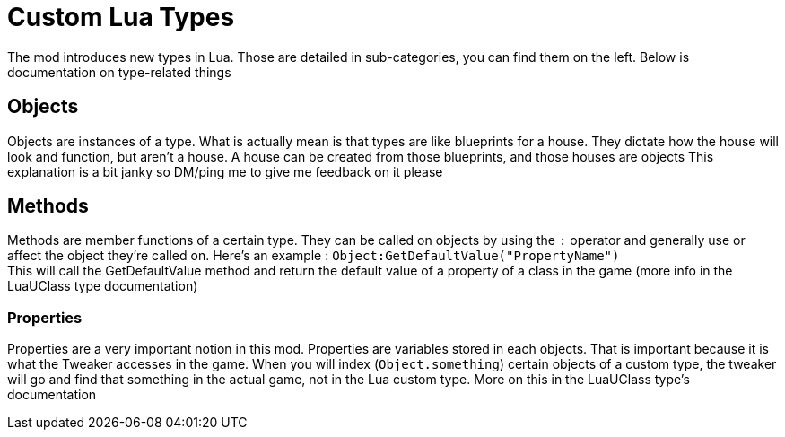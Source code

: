 = Custom Lua Types

The mod introduces new types in Lua. Those are detailed in sub-categories, you can find them on the left. Below is documentation on type-related things

== Objects
Objects are instances of a type. What is actually mean is that types are like blueprints for a house. They dictate how the house will look and function, but aren't a house. A house can be created from those blueprints, and those houses are objects
This explanation is a bit janky so DM/ping me to give me feedback on it please

== Methods
Methods are member functions of a certain type. They can be called on objects by using the `:` operator and generally use or affect the object they're called on. Here's an example : `Object:GetDefaultValue("PropertyName")` +
This will call the GetDefaultValue method and return the default value of a property of a class in the game (more info in the LuaUClass type documentation)

=== Properties
Properties are a very important notion in this mod. Properties are variables stored in each objects. That is important because it is what the Tweaker accesses in the game. When you will index (`Object.something`) certain objects of a custom type, the tweaker will go and find that something in the actual game, not in the Lua custom type. More on this in the LuaUClass type's documentation